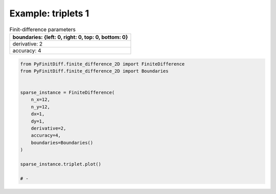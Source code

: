 
.. DO NOT EDIT.
.. THIS FILE WAS AUTOMATICALLY GENERATED BY SPHINX-GALLERY.
.. TO MAKE CHANGES, EDIT THE SOURCE PYTHON FILE:
.. "gallery/triplets/plot_triplets_1.py"
.. LINE NUMBERS ARE GIVEN BELOW.

.. only:: html

    .. note::
        :class: sphx-glr-download-link-note

        :ref:`Go to the end <sphx_glr_download_gallery_triplets_plot_triplets_1.py>`
        to download the full example code

.. rst-class:: sphx-glr-example-title

.. _sphx_glr_gallery_triplets_plot_triplets_1.py:


Example: triplets 1
===================

.. GENERATED FROM PYTHON SOURCE LINES 7-14

.. list-table:: Finit-difference parameters
   :widths: 25
   :header-rows: 1

   * - boundaries: {left: 0, right: 0, top: 0, bottom: 0}
   * - derivative: 2
   * - accuracy: 4

.. GENERATED FROM PYTHON SOURCE LINES 14-33

.. code-block:: python3



    from PyFinitDiff.finite_difference_2D import FiniteDifference
    from PyFinitDiff.finite_difference_2D import Boundaries


    sparse_instance = FiniteDifference(
        n_x=12,
        n_y=12,
        dx=1,
        dy=1,
        derivative=2,
        accuracy=4,
        boundaries=Boundaries()
    )

    sparse_instance.triplet.plot()

    # -



.. image-sg:: /gallery/triplets/images/sphx_glr_plot_triplets_1_001.png
   :alt: Finite-difference coefficients structure
   :srcset: /gallery/triplets/images/sphx_glr_plot_triplets_1_001.png
   :class: sphx-glr-single-img






.. rst-class:: sphx-glr-timing

   **Total running time of the script:** (0 minutes 0.156 seconds)


.. _sphx_glr_download_gallery_triplets_plot_triplets_1.py:

.. only:: html

  .. container:: sphx-glr-footer sphx-glr-footer-example




    .. container:: sphx-glr-download sphx-glr-download-python

      :download:`Download Python source code: plot_triplets_1.py <plot_triplets_1.py>`

    .. container:: sphx-glr-download sphx-glr-download-jupyter

      :download:`Download Jupyter notebook: plot_triplets_1.ipynb <plot_triplets_1.ipynb>`


.. only:: html

 .. rst-class:: sphx-glr-signature

    `Gallery generated by Sphinx-Gallery <https://sphinx-gallery.github.io>`_
